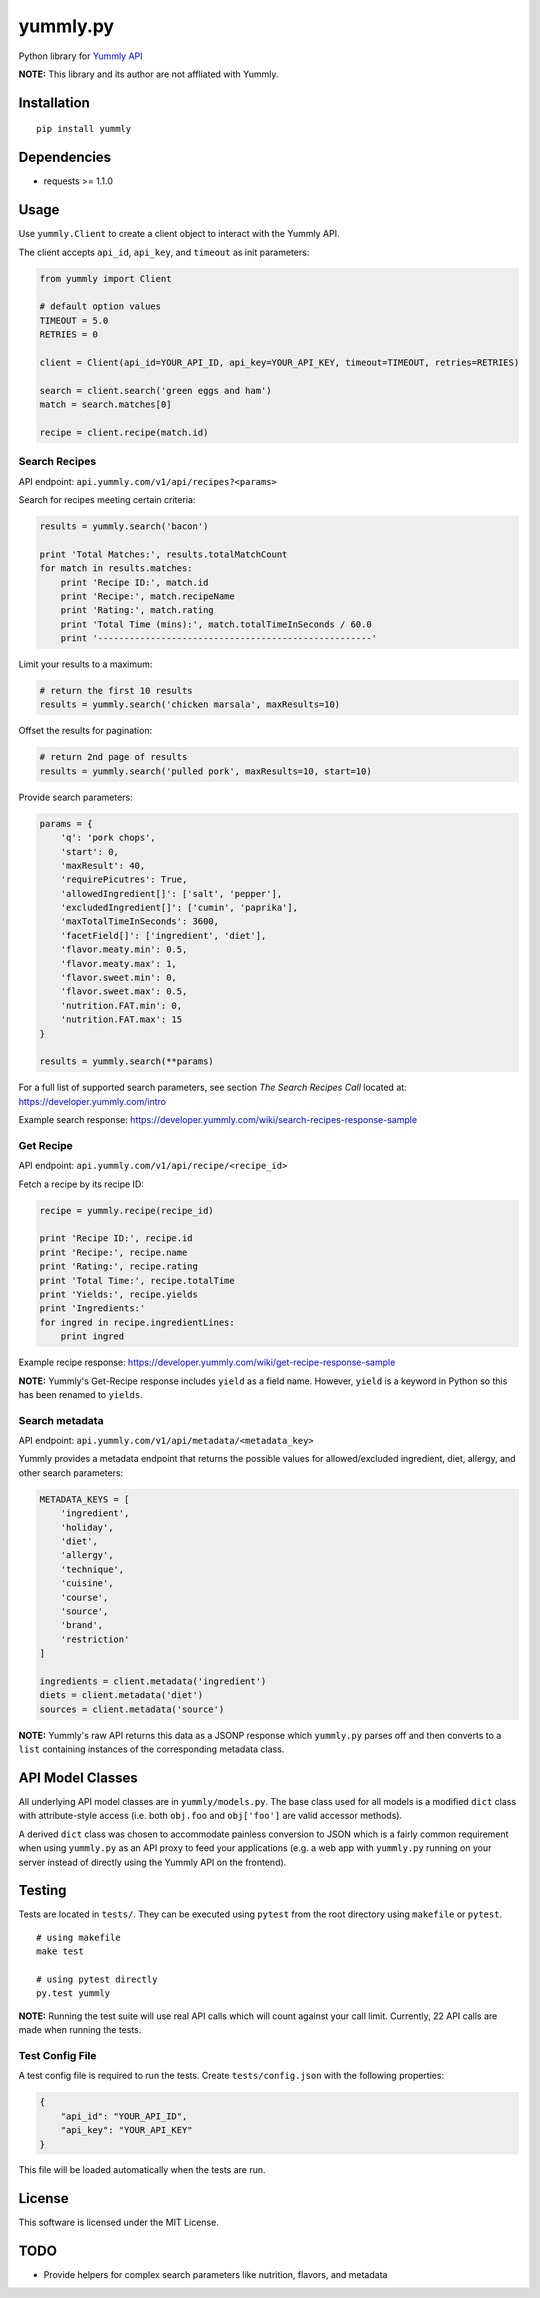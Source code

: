 yummly.py
*********

|version| |license|

Python library for `Yummly API <https://developer.yummly.com](https://developer.yummly.com>`_

**NOTE:** This library and its author are not affliated with Yummly.


Installation
============


::

    pip install yummly


Dependencies
============

- requests >= 1.1.0


Usage
=====

Use ``yummly.Client`` to create a client object to interact with the Yummly API.

The client accepts ``api_id``, ``api_key``, and ``timeout`` as init parameters:


.. code-block:: python

    from yummly import Client

    # default option values
    TIMEOUT = 5.0
    RETRIES = 0

    client = Client(api_id=YOUR_API_ID, api_key=YOUR_API_KEY, timeout=TIMEOUT, retries=RETRIES)

    search = client.search('green eggs and ham')
    match = search.matches[0]

    recipe = client.recipe(match.id)


Search Recipes
--------------

API endpoint: ``api.yummly.com/v1/api/recipes?<params>``

Search for recipes meeting certain criteria:


.. code-block:: python

    results = yummly.search('bacon')

    print 'Total Matches:', results.totalMatchCount
    for match in results.matches:
        print 'Recipe ID:', match.id
        print 'Recipe:', match.recipeName
        print 'Rating:', match.rating
        print 'Total Time (mins):', match.totalTimeInSeconds / 60.0
        print '----------------------------------------------------'


Limit your results to a maximum:


.. code-block:: python

    # return the first 10 results
    results = yummly.search('chicken marsala', maxResults=10)


Offset the results for pagination:


.. code-block:: python

    # return 2nd page of results
    results = yummly.search('pulled pork', maxResults=10, start=10)


Provide search parameters:


.. code-block:: python

    params = {
        'q': 'pork chops',
        'start': 0,
        'maxResult': 40,
        'requirePicutres': True,
        'allowedIngredient[]': ['salt', 'pepper'],
        'excludedIngredient[]': ['cumin', 'paprika'],
        'maxTotalTimeInSeconds': 3600,
        'facetField[]': ['ingredient', 'diet'],
        'flavor.meaty.min': 0.5,
        'flavor.meaty.max': 1,
        'flavor.sweet.min': 0,
        'flavor.sweet.max': 0.5,
        'nutrition.FAT.min': 0,
        'nutrition.FAT.max': 15
    }

    results = yummly.search(**params)


For a full list of supported search parameters, see section *The Search Recipes Call* located at: https://developer.yummly.com/intro

Example search response: https://developer.yummly.com/wiki/search-recipes-response-sample


Get Recipe
----------

API endpoint: ``api.yummly.com/v1/api/recipe/<recipe_id>``

Fetch a recipe by its recipe ID:


.. code-block:: python

    recipe = yummly.recipe(recipe_id)

    print 'Recipe ID:', recipe.id
    print 'Recipe:', recipe.name
    print 'Rating:', recipe.rating
    print 'Total Time:', recipe.totalTime
    print 'Yields:', recipe.yields
    print 'Ingredients:'
    for ingred in recipe.ingredientLines:
        print ingred


Example recipe response: https://developer.yummly.com/wiki/get-recipe-response-sample

**NOTE:** Yummly's Get-Recipe response includes ``yield`` as a field name. However, ``yield`` is a keyword in Python so this has been renamed to ``yields``.


Search metadata
---------------

API endpoint: ``api.yummly.com/v1/api/metadata/<metadata_key>``

Yummly provides a metadata endpoint that returns the possible values for allowed/excluded ingredient, diet, allergy, and other search parameters:


.. code-block:: python

    METADATA_KEYS = [
        'ingredient',
        'holiday',
        'diet',
        'allergy',
        'technique',
        'cuisine',
        'course',
        'source',
        'brand',
        'restriction'
    ]

    ingredients = client.metadata('ingredient')
    diets = client.metadata('diet')
    sources = client.metadata('source')


**NOTE:** Yummly's raw API returns this data as a JSONP response which ``yummly.py`` parses off and then converts to a ``list`` containing instances of the corresponding metadata class.


API Model Classes
=================

All underlying API model classes are in ``yummly/models.py``. The base class used for all models is a modified ``dict`` class with attribute-style access (i.e. both ``obj.foo`` and ``obj['foo']`` are valid accessor methods).

A derived ``dict`` class was chosen to accommodate painless conversion to JSON which is a fairly common requirement when using ``yummly.py`` as an API proxy to feed your applications (e.g. a web app with ``yummly.py`` running on your server instead of directly using the Yummly API on the frontend).


Testing
=======

Tests are located in ``tests/``. They can be executed using ``pytest`` from the root directory using ``makefile`` or ``pytest``.


::

    # using makefile
    make test

    # using pytest directly
    py.test yummly


**NOTE:** Running the test suite will use real API calls which will count against your call limit. Currently, 22 API calls are made when running the tests.


Test Config File
----------------

A test config file is required to run the tests. Create ``tests/config.json`` with the following properties:

.. code-block:: javascript

    {
        "api_id": "YOUR_API_ID",
        "api_key": "YOUR_API_KEY"
    }


This file will be loaded automatically when the tests are run.


License
=======

This software is licensed under the MIT License.


TODO
====

- Provide helpers for complex search parameters like nutrition, flavors, and metadata


.. |version| image:: http://img.shields.io/pypi/v/yummly.svg?style=flat
    :target: https://pypi.python.org/pypi/yummly/

.. |license| image:: http://img.shields.io/pypi/l/yummly.svg?style=flat
    :target: https://pypi.python.org/pypi/yummly/
